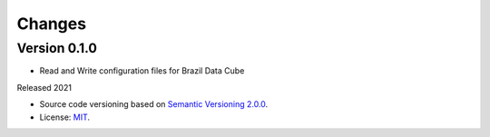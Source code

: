 ..
    This file is part of Brazil Data Cube Configuration Library.
    Copyright (C) 2021 INPE.

    Brazil Data Cube Configuration Library is free software; you can redistribute it and/or modify it
    under the terms of the MIT License; see LICENSE file for more details.


Changes
=======


Version 0.1.0
-------------

- Read and Write configuration files for Brazil Data Cube


Released 2021


- Source code versioning based on `Semantic Versioning 2.0.0 <https://semver.org/>`_.

- License: `MIT <https://github.com/brazil-data-cube/bdc-config/blob/master/LICENSE>`_.
